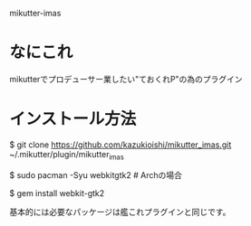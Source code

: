 mikutter-imas

* なにこれ
  mikutterでプロデューサー業したい"ておくれP"の為のプラグイン

* インストール方法
#+BEGIN sh
$ git clone https://github.com/kazukioishi/mikutter_imas.git ~/.mikutter/plugin/mikutter_imas

$ sudo pacman -Syu webkitgtk2 # Archの場合

$ gem install webkit-gtk2  
#+END
基本的には必要なパッケージは艦これプラグインと同じです。
